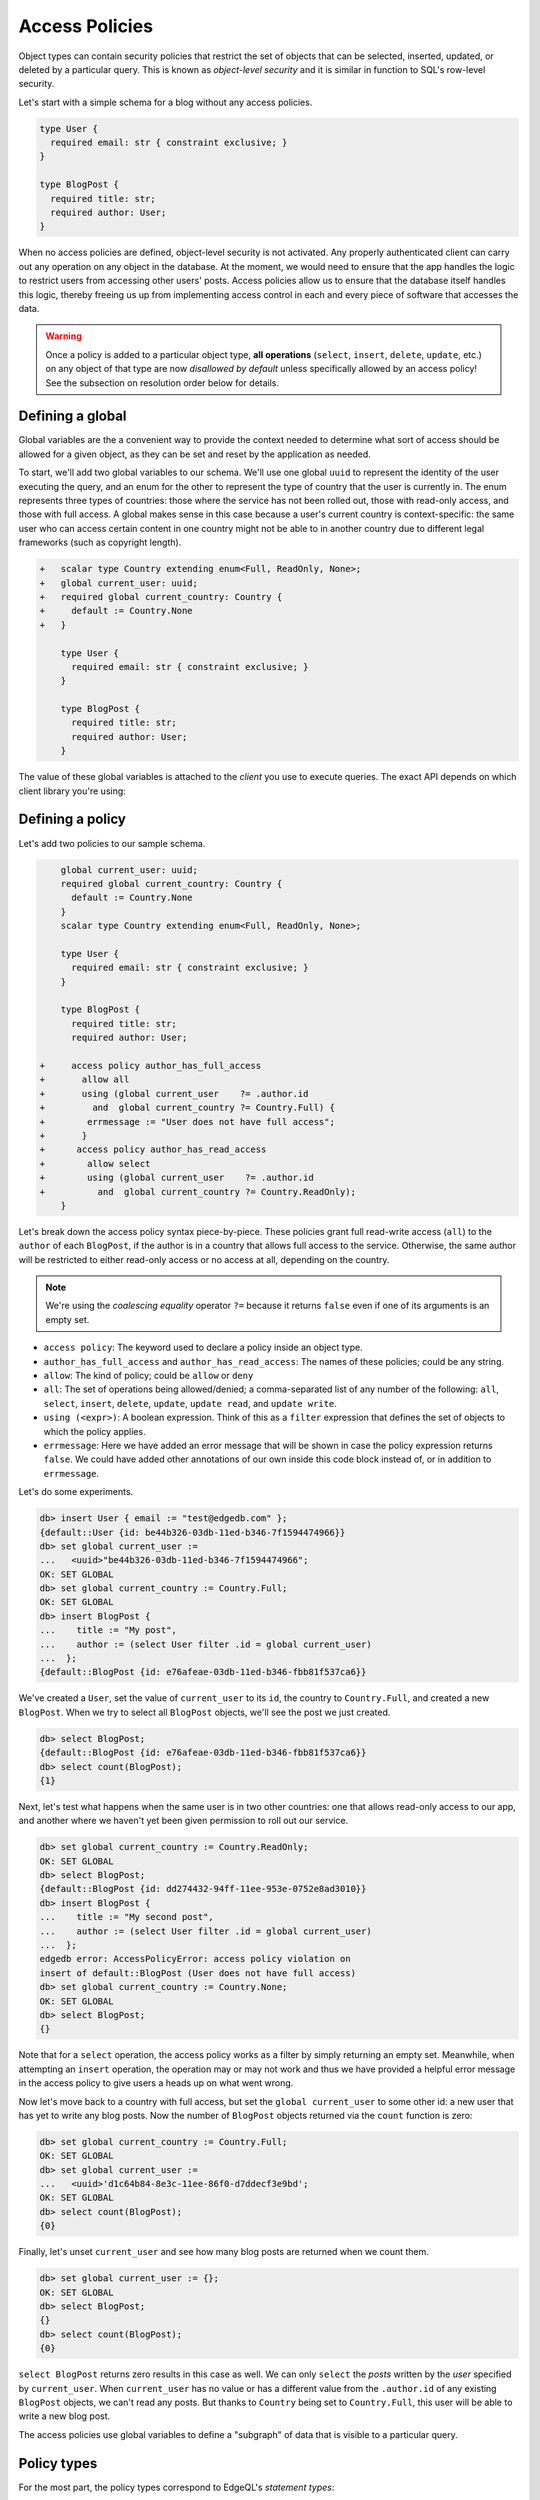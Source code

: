 .. versionadded:: 2.0

.. _ref_datamodel_access_policies:

===============
Access Policies
===============

Object types can contain security policies that restrict the set of objects
that can be selected, inserted, updated, or deleted by a particular query.
This is known as *object-level security* and it is similar in function to SQL's
row-level security.

Let's start with a simple schema for a blog without any access policies.

.. code-block:: sdl
    :version-lt: 3.0

    type User {
      required property email -> str { constraint exclusive; }
    }

    type BlogPost {
      required property title -> str;
      required link author -> User;
    }

.. code-block:: sdl

    type User {
      required email: str { constraint exclusive; }
    }

    type BlogPost {
      required title: str;
      required author: User;
    }

When no access policies are defined, object-level security is not activated.
Any properly authenticated client can carry out any operation on any object
in the database. At the moment, we would need to ensure that the app handles
the logic to restrict users from accessing other users' posts. Access
policies allow us to ensure that the database itself handles this logic,
thereby freeing us up from implementing access control in each and every
piece of software that accesses the data.

.. warning::

    Once a policy is added to a particular object type, **all operations**
    (``select``, ``insert``, ``delete``, ``update``, etc.) on any object of
    that type are now *disallowed by default* unless specifically allowed by an
    access policy! See the subsection on resolution order below for details.

Defining a global
^^^^^^^^^^^^^^^^^

Global variables are the a convenient way to provide the context needed to
determine what sort of access should be allowed for a given object, as they
can be set and reset by the application as needed.

To start, we'll add two global variables to our schema. We'll use one global
``uuid`` to represent the identity of the user executing the query, and an
enum for the other to represent the type of country that the user is currently
in. The enum represents three types of countries: those where the service has
not been rolled out, those with read-only access, and those with full access.
A global makes sense in this case because a user's current country is
context-specific: the same user who can access certain content in one country
might not be able to in another country due to different legal frameworks
(such as copyright length).

.. code-block:: sdl-diff
    :version-lt: 3.0

    +   scalar type Country extending enum<Full, ReadOnly, None>;
    +   global current_user -> uuid;
    +   required global current_country -> Country {
    +     default := Country.None
    +   }

        type User {
          required property email -> str { constraint exclusive; }
        }

        type BlogPost {
          required property title -> str;
          required link author -> User;
        }

.. code-block:: sdl-diff

    +   scalar type Country extending enum<Full, ReadOnly, None>;
    +   global current_user: uuid;
    +   required global current_country: Country {
    +     default := Country.None
    +   }

        type User {
          required email: str { constraint exclusive; }
        }

        type BlogPost {
          required title: str;
          required author: User;
        }

The value of these global variables is attached to the *client* you use to
execute queries. The exact API depends on which client library you're using:

.. tabs::

  .. code-tab:: typescript

    import createClient from 'edgedb';

    const client = createClient().withGlobals({
      current_user: '2141a5b4-5634-4ccc-b835-437863534c51',
    });

    await client.query(`select global current_user;`);

  .. code-tab:: python

    from edgedb import create_client

    client = create_client().with_globals({
        'current_user': '580cc652-8ab8-4a20-8db9-4c79a4b1fd81'
    })

    result = client.query("""
        select global current_user;
    """)

  .. code-tab:: go

    package main

    import (
      "context"
      "fmt"
      "log"

      "github.com/edgedb/edgedb-go"
    )

    func main() {
      ctx := context.Background()
      client, err := edgedb.CreateClient(ctx, edgedb.Options{})
      if err != nil {
        log.Fatal(err)
      }
      defer client.Close()

      id, err := edgedb.ParseUUID("2141a5b4-5634-4ccc-b835-437863534c51")
      if err != nil {
        log.Fatal(err)
      }

      var result edgedb.UUID
      err = client.
        WithGlobals(map[string]interface{}{"current_user": id}).
        QuerySingle(ctx, "SELECT global current_user;", &result)
      if err != nil {
        log.Fatal(err)
      }

      fmt.Println(result)
    }

  .. code-tab:: rust

    use edgedb_protocol::{
      model::Uuid,
      value::EnumValue
    };

    let client = edgedb_tokio::create_client()
        .await
        .expect("Client should init")
        .with_globals_fn(|c| {
            c.set(
                "current_user",
                Value::Uuid(
                    Uuid::parse_str("2141a5b4-5634-4ccc-b835-437863534c51")
                        .expect("Uuid should have parsed"),
                ),
            );
            c.set(
                "current_country",
                Value::Enum(EnumValue::from("Full"))
            );
        });
    client
        .query_required_single::<Uuid, _>("select global current_user;", &())
        .await
        .expect("Returning value");


Defining a policy
^^^^^^^^^^^^^^^^^

Let's add two policies to our sample schema.

.. code-block:: sdl-diff
    :version-lt: 3.0

        global current_user -> uuid;
        required global current_country -> Country {
          default := Country.None
        }
        scalar type Country extending enum<Full, ReadOnly, None>;

        type User {
          required property email -> str { constraint exclusive; }
        }

        type BlogPost {
          required property title -> str;
          required link author -> User;

    +     access policy author_has_full_access
    +       allow all
    +       using (global current_user    ?= .author.id
    +         and  global current_country ?= Country.Full) {
    +        errmessage := "User does not have full access";
    +       }
    +      access policy author_has_read_access
    +        allow select
    +        using (global current_user    ?= .author.id 
    +          and  global current_country ?= Country.ReadOnly);
        }

.. code-block:: sdl-diff

        global current_user: uuid;
        required global current_country: Country {
          default := Country.None
        }
        scalar type Country extending enum<Full, ReadOnly, None>;

        type User {
          required email: str { constraint exclusive; }
        }

        type BlogPost {
          required title: str;
          required author: User;

    +     access policy author_has_full_access
    +       allow all
    +       using (global current_user    ?= .author.id
    +         and  global current_country ?= Country.Full) {
    +        errmessage := "User does not have full access";
    +       }
    +      access policy author_has_read_access
    +        allow select
    +        using (global current_user    ?= .author.id 
    +          and  global current_country ?= Country.ReadOnly);
        }

Let's break down the access policy syntax piece-by-piece. These policies grant
full read-write access (``all``) to the ``author`` of each ``BlogPost``, if
the author is in a country that allows full access to the service. Otherwise,
the same author will be restricted to either read-only access or no access at
all, depending on the country.

.. note::

  We're using the *coalescing equality* operator ``?=`` because it returns
  ``false`` even if one of its arguments is an empty set.

- ``access policy``: The keyword used to declare a policy inside an object
  type.
- ``author_has_full_access`` and ``author_has_read_access``: The names of these
  policies; could be any string.
- ``allow``: The kind of policy; could be ``allow`` or ``deny``
- ``all``: The set of operations being allowed/denied; a comma-separated list
  of any number of the following: ``all``, ``select``, ``insert``, ``delete``,
  ``update``, ``update read``, and ``update write``.
- ``using (<expr>)``: A boolean expression. Think of this as a ``filter``
  expression that defines the set of objects to which the policy applies.
- ``errmessage``: Here we have added an error message that will be shown in
  case the policy expression returns ``false``. We could have added other
  annotations of our own inside this code block instead of, or in addition
  to ``errmessage``.

Let's do some experiments.

.. code-block:: edgeql-repl

  db> insert User { email := "test@edgedb.com" };
  {default::User {id: be44b326-03db-11ed-b346-7f1594474966}}
  db> set global current_user := 
  ...   <uuid>"be44b326-03db-11ed-b346-7f1594474966";
  OK: SET GLOBAL
  db> set global current_country := Country.Full;
  OK: SET GLOBAL
  db> insert BlogPost {
  ...    title := "My post",
  ...    author := (select User filter .id = global current_user)
  ...  };
  {default::BlogPost {id: e76afeae-03db-11ed-b346-fbb81f537ca6}}

We've created a ``User``, set the value of ``current_user`` to its ``id``, the
country to ``Country.Full``, and created a new ``BlogPost``. When we try to
select all ``BlogPost`` objects, we'll see the post we just created.

.. code-block:: edgeql-repl

  db> select BlogPost;
  {default::BlogPost {id: e76afeae-03db-11ed-b346-fbb81f537ca6}}
  db> select count(BlogPost);
  {1}

Next, let's test what happens when the same user is in two other countries:
one that allows read-only access to our app, and another where we haven't
yet been given permission to roll out our service.

.. code-block:: edgeql-repl

  db> set global current_country := Country.ReadOnly;
  OK: SET GLOBAL
  db> select BlogPost;
  {default::BlogPost {id: dd274432-94ff-11ee-953e-0752e8ad3010}}
  db> insert BlogPost {
  ...    title := "My second post",
  ...    author := (select User filter .id = global current_user)
  ...  };
  edgedb error: AccessPolicyError: access policy violation on 
  insert of default::BlogPost (User does not have full access)
  db> set global current_country := Country.None;
  OK: SET GLOBAL
  db> select BlogPost;
  {}

Note that for a ``select`` operation, the access policy works as a filter
by simply returning an empty set. Meanwhile, when attempting an ``insert``
operation, the operation may or may not work and thus we have provided a
helpful error message in the access policy to give users a heads up on what
went wrong.

Now let's move back to a country with full access, but set the 
``global current_user`` to some other id: a new user that has yet to write
any blog posts. Now the number of ``BlogPost`` objects returned via
the ``count`` function is zero:

.. code-block:: edgeql-repl

  db> set global current_country := Country.Full;
  OK: SET GLOBAL
  db> set global current_user :=
  ...   <uuid>'d1c64b84-8e3c-11ee-86f0-d7ddecf3e9bd';
  OK: SET GLOBAL
  db> select count(BlogPost);
  {0}

Finally, let's unset ``current_user`` and see how many blog posts are returned
when we count them.

.. code-block:: edgeql-repl

  db> set global current_user := {};
  OK: SET GLOBAL
  db> select BlogPost;
  {}
  db> select count(BlogPost);
  {0}

``select BlogPost`` returns zero results in this case as well. We can only
``select`` the *posts* written by the *user* specified by ``current_user``.
When ``current_user`` has no value or has a different value from the
``.author.id`` of any existing ``BlogPost`` objects, we can't read any posts.
But thanks to ``Country`` being set to ``Country.Full``, this user will be
able to write a new blog post.

The access policies use global variables to define a "subgraph" of data that
is visible to a particular query.

Policy types
^^^^^^^^^^^^

For the most part, the policy types correspond to EdgeQL's *statement types*:

- ``select``: Applies to all queries; objects without a ``select`` permission
  cannot be modified either.
- ``insert``: Applies to insert queries; executed *post-insert*. If an
  inserted object violates the policy, the query will fail.
- ``delete``: Applies to delete queries.
- ``update``: Applies to update queries.

Additionally, the ``update`` operation can be broken down into two
sub-policies: ``update read`` and ``update write``.

- ``update read``: This policy restricts *which* objects can be updated. It
  runs *pre-update*; that is, this policy is executed before the updates have
  been applied.
- ``update write``: This policy restricts *how* you update the objects; you
  can think of it as a *post-update* validity check. This could be used to
  prevent a ``User`` from transferring a ``BlogPost`` to another ``User``.

Finally, there's an umbrella policy that can be used as a shorthand for all
the others.

- ``all``: A shorthand policy that can be used to allow or deny full read/
  write permissions. Exactly equivalent to ``select, insert, update, delete``.

Resolution order
^^^^^^^^^^^^^^^^

An object type can contain an arbitrary number of access policies, including
several conflicting ``allow`` and ``deny`` policies. EdgeDB uses a particular
algorithm for resolving these policies.

.. figure:: images/ols.png

  The access policy resolution algorithm, explained with Venn diagrams.

1. When no policies are defined on a given object type, all objects of that
   type can be read or modified by any appropriately authenticated connection.

2. EdgeDB then applies all ``allow`` policies. Each policy grants a
   *permission* that is scoped to a particular *set of objects* as defined by
   the ``using`` clause. Conceptually, these permissions are merged with
   the ``union`` / ``or`` operator to determine the set of allowable actions.

3. After the ``allow`` policies are resolved, the ``deny`` policies can be
   used to carve out exceptions to the ``allow`` rules. Deny rules *supersede*
   allow rules! As before, the set of objects targeted by the policy is
   defined by the ``using`` clause.

4. This results in the final access level: a set of objects targetable by each
   of ``select``, ``insert``, ``update read``, ``update write``, and
   ``delete``.

Currently, by default the access policies affect the values visible
in expressions of *other* access
policies. This means that they can affect each other in various ways. Because
of this, great care needs to be taken when creating access policies based on
objects other than the ones they are defined on. For example:

.. code-block:: sdl
    :version-lt: 3.0

    global current_user_id -> uuid;
    global current_user := (
      select User filter .id = global current_user_id
    );

    type User {
      required property email -> str { constraint exclusive; }
      required property is_admin -> bool { default := false };

      access policy admin_only
        allow all
        using (global current_user.is_admin ?? false);
    }

    type BlogPost {
      required property title -> str;
      link author -> User;

      access policy author_has_full_access
        allow all
        using (global current_user ?= .author.id);
    }

.. code-block:: sdl

    global current_user_id: uuid;
    global current_user := (
      select User filter .id = global current_user_id
    );

    type User {
      required email: str { constraint exclusive; }
      required is_admin: bool { default := false };

      access policy admin_only
        allow all
        using (global current_user.is_admin ?? false);
    }

    type BlogPost {
      required title: str;
      author: User;

      access policy author_has_full_access
        allow all
        using (global current_user ?= .author.id);
    }

In the above schema only the admin will see a non-empty ``author`` link,
because only the admin can see any user objects at all. This means that
instead of making ``BlogPost`` visible to its author, all non-admin authors
won't be able to see their own posts. The above issue can be remedied by
making the current user able to see their own ``User`` record.

.. _ref_datamodel_access_policies_nonrecursive:
.. _nonrecursive:

.. note::

    Starting with EdgeDB 3.0, access policy restrictions will **not** apply to
    any access policy expression. This means that when reasoning about access
    policies it is no longer necessary to take other policies into account.
    Instead, all data is visible for the purpose of *defining* an access
    policy.

    This change is being made to simplify reasoning about access policies and
    to allow certain patterns to be express efficiently. Since those who have
    access to modifying the schema can remove unwanted access policies, no
    additional security is provided by applying access policies to each 
    other's expressions.

    It is possible (and recommended) to enable this :ref:`future
    <ref_eql_sdl_future>` behavior in EdgeDB 2.6 and later by adding the
    following to the schema: ``using future nonrecursive_access_policies;``

Custom error messages
^^^^^^^^^^^^^^^^^^^^^

.. versionadded:: 3.0

When you run a query that attempts a write and is restricted by an access
policy, you will get a generic error message.

.. code-block::

    edgedb error: AccessPolicyError: access policy violation on insert of
    <type>

.. note::

    When attempting a ``select`` queries, you simply won't get the data that 
    is being restricted by the access policy.

If you have multiple access policies, it can be useful to know which policy is
restricting your query and provide a friendly error message. You can do this 
by adding a custom error message to your policy.

.. code-block:: sdl-diff

    global current_user_id -> uuid;
    global current_user := (
      select User filter .id = global current_user_id
    );

    type User {
      required property email -> str { constraint exclusive; }
      required property is_admin -> bool { default := false };

      access policy admin_only
        allow all
  +     using (global current_user.is_admin ?? false) {
  +       errmessage := 'Only admins may query Users'
  +     };
    }

    type BlogPost {
      required property title -> str;
      link author -> User;

      access policy author_has_full_access
        allow all
  +     using (global current_user ?= .author.id) {
  +       errmessage := 'BlogPosts may only be queried by their authors'
  +     };
    }

Now if you attempt, for example, a ``User`` insert as a non-admin user, you
will receive this error:

.. code-block::

    edgedb error: AccessPolicyError: access policy violation on insert of
    default::User (Only admins may query Users)

Disabling policies
^^^^^^^^^^^^^^^^^^

You may disable all access policies by setting the ``apply_access_policies``
:ref:`configuration parameter <ref_std_cfg>` to ``false``.

You may also toggle access policies using the "Disable Access Policies"
checkbox in the "Config" dropdown in the EdgeDB UI (accessible by running
the CLI command ``edgedb ui`` from inside your project). This is the most
convenient way to temporarily disable access policies since it applies only to
your UI session.


Examples
^^^^^^^^

Blog posts are publicly visible if ``published`` but only writable by the
author.

.. code-block:: sdl-diff
    :version-lt: 3.0

      global current_user -> uuid;

      type User {
        required property email -> str { constraint exclusive; }
      }

      type BlogPost {
        required property title -> str;
        required link author -> User;
    +   required property published -> bool { default := false }

        access policy author_has_full_access
          allow all
          using (global current_user ?= .author.id);
    +   access policy visible_if_published
    +     allow select
    +     using (.published);
      }

.. code-block:: sdl-diff

      global current_user: uuid;

      type User {
        required email: str { constraint exclusive; }
      }

      type BlogPost {
        required title: str;
        required author: User;
    +   required published: bool { default := false }

        access policy author_has_full_access
          allow all
          using (global current_user ?= .author.id);
    +   access policy visible_if_published
    +     allow select
    +     using (.published);
      }

Blog posts are visible to friends but only modifiable by the author.

.. code-block:: sdl-diff
    :version-lt: 3.0

      global current_user -> uuid;

      type User {
        required property email -> str { constraint exclusive; }
    +   multi link friends -> User;
      }

      type BlogPost {
        required property title -> str;
        required link author -> User;

        access policy author_has_full_access
          allow all
          using (global current_user ?= .author.id);
    +   access policy friends_can_read
    +     allow select
    +     using ((global current_user in .author.friends.id) ?? false);
      }

.. code-block:: sdl-diff

      global current_user: uuid;

      type User {
        required email: str { constraint exclusive; }
    +   multi friends: User;
      }

      type BlogPost {
        required title: str;
        required author: User;

        access policy author_has_full_access
          allow all
          using (global current_user ?= .author.id);
    +   access policy friends_can_read
    +     allow select
    +     using ((global current_user in .author.friends.id) ?? false);
      }

Blog posts are publicly visible except to users that have been ``blocked`` by
the author.

.. code-block:: sdl-diff
    :version-lt: 3.0

      type User {
        required property email -> str { constraint exclusive; }
    +   multi link blocked -> User;
      }

      type BlogPost {
        required property title -> str;
        required link author -> User;

        access policy author_has_full_access
          allow all
          using (global current_user ?= .author.id);
    +   access policy anyone_can_read
    +     allow select;
    +   access policy exclude_blocked
    +     deny select
    +     using ((global current_user in .author.blocked.id) ?? false);
      }

.. code-block:: sdl-diff

      type User {
        required email: str { constraint exclusive; }
    +   multi blocked: User;
      }

      type BlogPost {
        required title: str;
        required author: User;

        access policy author_has_full_access
          allow all
          using (global current_user ?= .author.id);
    +   access policy anyone_can_read
    +     allow select;
    +   access policy exclude_blocked
    +     deny select
    +     using ((global current_user in .author.blocked.id) ?? false);
      }


"Disappearing" posts that become invisible after 24 hours.

.. code-block:: sdl-diff
    :version-lt: 3.0

      type User {
        required property email -> str { constraint exclusive; }
      }

      type BlogPost {
        required property title -> str;
        required link author -> User;
    +   required property created_at -> datetime {
    +     default := datetime_of_statement() # non-volatile
    +   }

        access policy author_has_full_access
          allow all
          using (global current_user ?= .author.id);
    +   access policy hide_after_24hrs
    +     allow select
    +     using (datetime_of_statement() - .created_at < <duration>'24 hours');
      }

.. code-block:: sdl-diff

      type User {
        required email: str { constraint exclusive; }
      }

      type BlogPost {
        required title: str;
        required author: User;
    +   required created_at: datetime {
    +     default := datetime_of_statement() # non-volatile
    +   }

        access policy author_has_full_access
          allow all
          using (global current_user ?= .author.id);
    +   access policy hide_after_24hrs
    +     allow select
    +     using (datetime_of_statement() - .created_at < <duration>'24 hours');
      }

Super constraints
*****************

Access policies support arbitrary EdgeQL and can be used to define "super
constraints". Policies on ``insert`` and ``update write`` can
be thought of as post-write "validity checks"; if the check fails, the write
will be rolled back.

.. note::

  Due to an underlying Postgres limitation, :ref:`constraints on object types
  <ref_datamodel_constraints_objects>` can only reference properties, not
  links.

Here's a policy that limits the number of blog posts a ``User`` can post.

.. code-block:: sdl-diff
    :version-lt: 3.0

      type User {
        required property email -> str { constraint exclusive; }
    +   multi link posts := .<author[is BlogPost]
      }

      type BlogPost {
        required property title -> str;
        required link author -> User;

        access policy author_has_full_access
          allow all
          using (global current_user ?= .author.id);
    +   access policy max_posts_limit
    +     deny insert
    +     using (count(.author.posts) > 500);
      }

.. code-block:: sdl-diff
    :version-lt: 4.0

      type User {
        required email: str { constraint exclusive; }
    +   multi link posts := .<author[is BlogPost]
      }

      type BlogPost {
        required title: str;
        required author: User;

        access policy author_has_full_access
          allow all
          using (global current_user ?= .author.id);
    +   access policy max_posts_limit
    +     deny insert
    +     using (count(.author.posts) > 500);
      }

.. code-block:: sdl-diff

      type User {
        required email: str { constraint exclusive; }
    +   multi posts := .<author[is BlogPost]
      }

      type BlogPost {
        required title: str;
        required author: User;

        access policy author_has_full_access
          allow all
          using (global current_user ?= .author.id);
    +   access policy max_posts_limit
    +     deny insert
    +     using (count(.author.posts) > 500);
      }

.. list-table::
  :class: seealso

  * - **See also**
  * - :ref:`SDL > Access policies <ref_eql_sdl_access_policies>`
  * - :ref:`DDL > Access policies <ref_eql_ddl_access_policies>`
